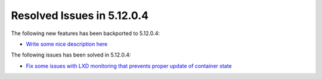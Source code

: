 .. _resolved_issues_51204:

Resolved Issues in 5.12.0.4
--------------------------------------------------------------------------------

The following new features has been backported to 5.12.0.4:

- `Write some nice description here <https://github.com/OpenNebula/one/issues/XXXX>`__

The following issues has been solved in 5.12.0.4:

- `Fix some issues with LXD monitoring that prevents proper update of container state <https://github.com/OpenNebula/one/issues/3859>`__
